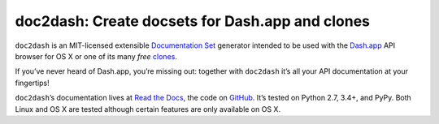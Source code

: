 doc2dash: Create docsets for Dash.app and clones
================================================

.. image:: https://travis-ci.org/hynek/doc2dash.png?branch=master
   :target: https://travis-ci.org/hynek/doc2dash
   :alt: CI status

.. image:: https://codecov.io/github/hynek/doc2dash/coverage.svg?branch=master
   :target: https://codecov.io/github/hynek/doc2dash?branch=master
   :alt: Coverage

.. begin


``doc2dash`` is an MIT-licensed extensible `Documentation Set`_ generator intended to be used with the `Dash.app`_ API browser for OS X or one of its many *free* `clones <https://doc2dash.readthedocs.org/en/latest/installation.html#viewer>`_.

If you’ve never heard of Dash.app, you’re missing out:
together with ``doc2dash`` it’s all your API documentation at your fingertips!

``doc2dash``\ ’s documentation lives at `Read the Docs`_, the code on GitHub_.
It’s tested on Python 2.7, 3.4+, and PyPy.
Both Linux and OS X are tested although certain features are only available on OS X.


.. _`Documentation Set`: https://developer.apple.com/legacy/library/documentation/DeveloperTools/Conceptual/Documentation_Sets/010-Overview_of_Documentation_Sets/docset_overview.html#//apple_ref/doc/uid/TP40005266-CH13-SW6
.. _`Dash.app`: https://kapeli.com/dash/
.. _`Read the Docs`: https://doc2dash.readthedocs.org/
.. _`GitHub`:  https://github.com/hynek/doc2dash
